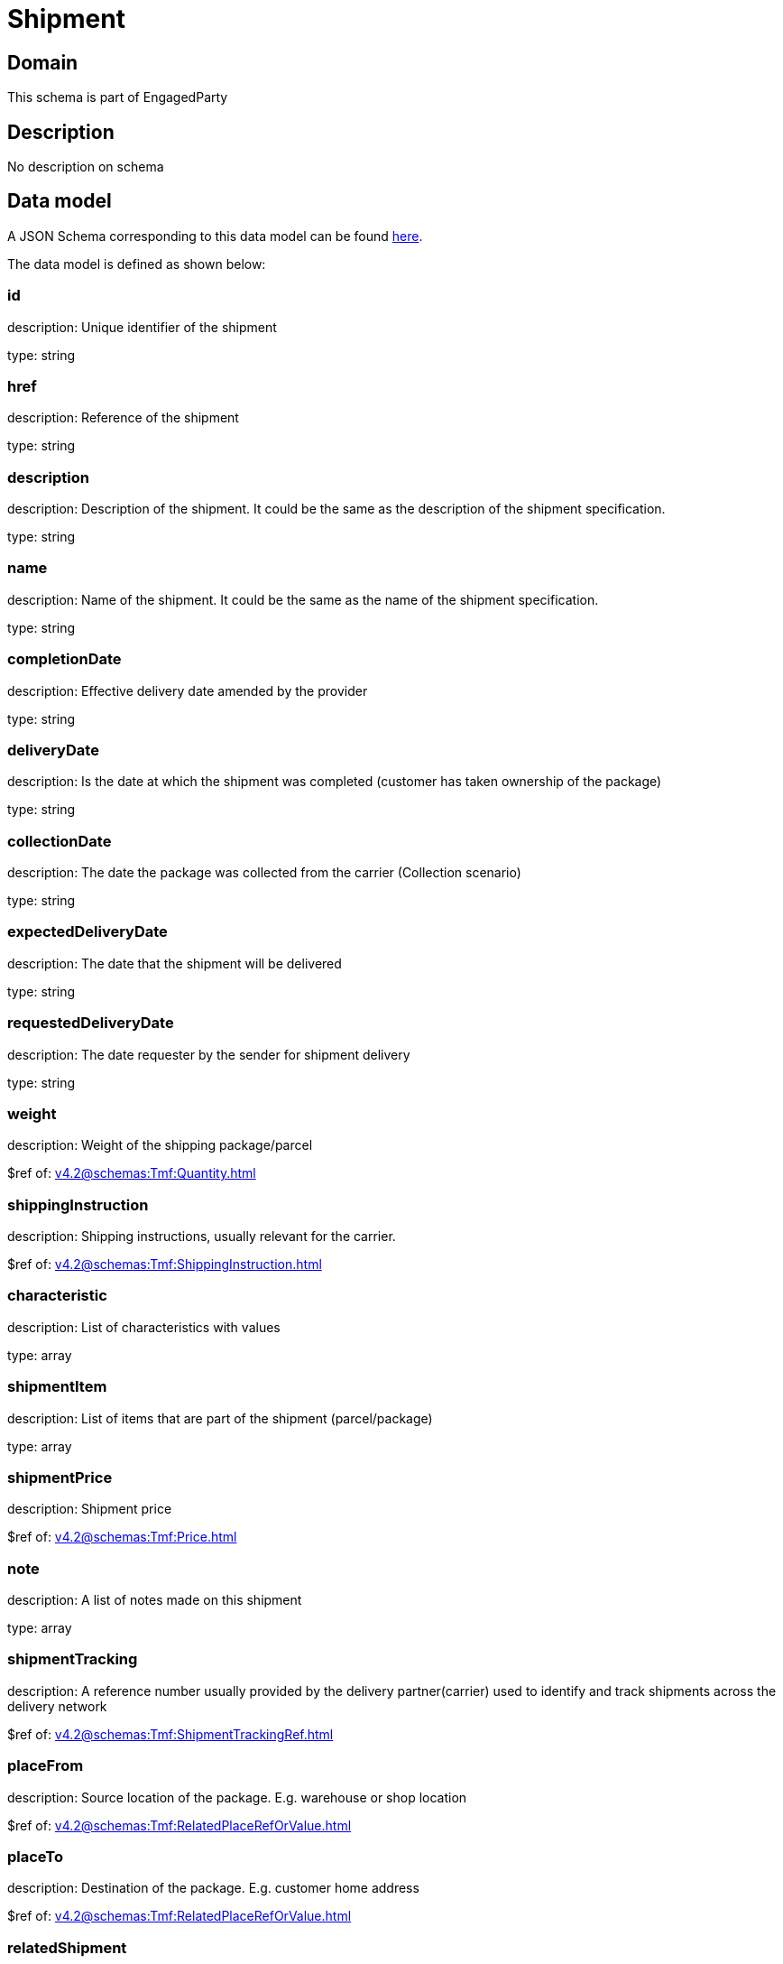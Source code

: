 = Shipment

[#domain]
== Domain

This schema is part of EngagedParty

[#description]
== Description

No description on schema


[#data_model]
== Data model

A JSON Schema corresponding to this data model can be found https://tmforum.org[here].

The data model is defined as shown below:


=== id
description: Unique identifier of the shipment

type: string


=== href
description: Reference of the shipment

type: string


=== description
description: Description of the shipment. It could be the same as the description of the shipment specification.

type: string


=== name
description: Name of the shipment. It could be the same as the name of the shipment specification.

type: string


=== completionDate
description: Effective delivery date amended by the provider

type: string


=== deliveryDate
description: Is the date at which the shipment was completed (customer has taken ownership of the package)

type: string


=== collectionDate
description: The date the package was collected from the carrier (Collection scenario)

type: string


=== expectedDeliveryDate
description: The date that the shipment will be delivered

type: string


=== requestedDeliveryDate
description: The date requester by the sender for shipment delivery

type: string


=== weight
description: Weight of the shipping package/parcel

$ref of: xref:v4.2@schemas:Tmf:Quantity.adoc[]


=== shippingInstruction
description: Shipping instructions, usually relevant for the carrier.

$ref of: xref:v4.2@schemas:Tmf:ShippingInstruction.adoc[]


=== characteristic
description: List of characteristics with values

type: array


=== shipmentItem
description: List of items that are part of the shipment (parcel/package)

type: array


=== shipmentPrice
description: Shipment price

$ref of: xref:v4.2@schemas:Tmf:Price.adoc[]


=== note
description: A list of notes made on this shipment

type: array


=== shipmentTracking
description: A reference number usually provided by the delivery partner(carrier) used to identify and track shipments across the delivery network

$ref of: xref:v4.2@schemas:Tmf:ShipmentTrackingRef.adoc[]


=== placeFrom
description: Source location of the package. E.g. warehouse or shop location

$ref of: xref:v4.2@schemas:Tmf:RelatedPlaceRefOrValue.adoc[]


=== placeTo
description: Destination of the package. E.g. customer home address

$ref of: xref:v4.2@schemas:Tmf:RelatedPlaceRefOrValue.adoc[]


=== relatedShipment
description: An existing shipment that has some form of correlation with the given shipment

$ref of: xref:v4.2@schemas:Tmf:RelatedShipment.adoc[]


=== paymentMethod
description: Payment method to be used when delivering the package(e.g.: cash, credit card, ). Structure including at least attribute name. Notice that the use of a voucher can be managed as a specific methodtype, where he voucher code can be passed as value.

$ref of: xref:v4.2@schemas:Tmf:PaymentMethodRef.adoc[]


=== externalIdentifier
description: An identification of an entity that is owned by or originates in a software system different from the current system, for example a ProductOrder handed off from a commerce platform into an order handling system. The structure identifies the system itself, the nature of the entity within the system (e.g. class name) and the unique ID of the entity within the system. It is anticipated that multiple external IDs can be held for a single entity, e.g. if the entity passed through multiple systems on the way to the current system. In this case the consumer is expected to sequence the IDs in the array in reverse order of provenance, i.e. most recent system first in the list.

type: array


=== shipmentSpecification
description: A set of characteristics to describe the shipment

$ref of: xref:v4.2@schemas:Tmf:ShipmentSpecificationRefOrValue.adoc[]


=== relatedParty
description: A list of parties which are involved in this shipment and the role they are playing

type: array


[#all_of]
== All Of

This schema extends: xref:v4.2@schemas:Tmf:Entity.adoc[]

